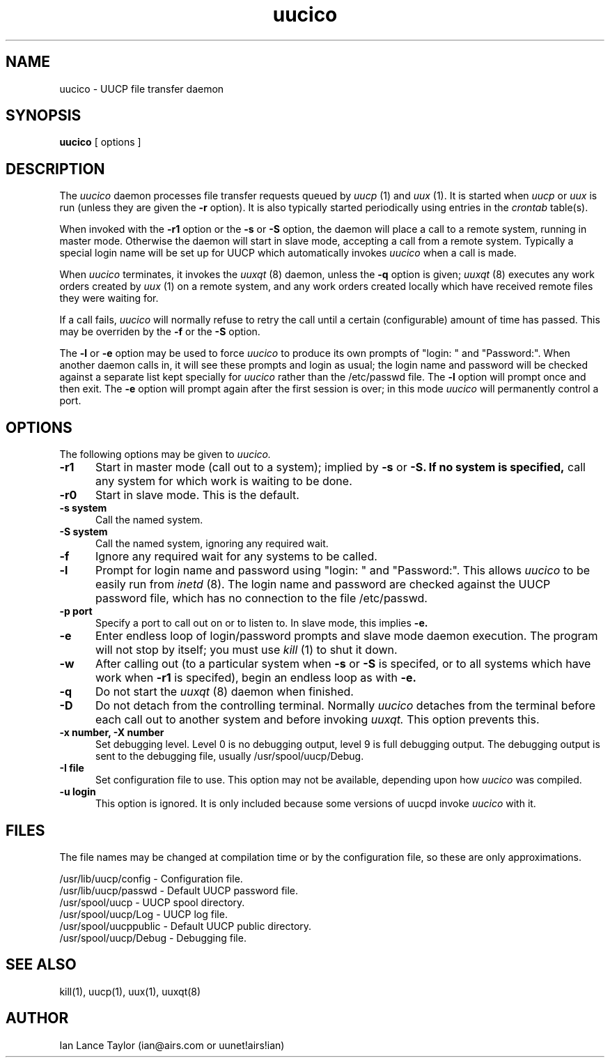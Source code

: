 ''' $Id$
''' $Log$
''' Revision 1.5  1992/03/08  17:08:20  ian
''' Ted Lindgreen: ignore -u option
'''
''' Revision 1.4  1992/02/27  05:40:54  ian
''' T. William Wells: detach from controlling terminal, handle signals safely
'''
''' Revision 1.3  1992/01/20  23:52:23  ian
''' Change to version 1.02
'''
''' Revision 1.2  1991/12/18  05:12:00  ian
''' Added -l option to uucico to prompt for login name once and then exit
'''
''' Revision 1.1  1991/12/14  19:05:30  ian
''' Initial revision
'''
'''
.TH uucico 8 "Taylor UUCP 1.03"
.SH NAME
uucico \- UUCP file transfer daemon
.SH SYNOPSIS
.B uucico
[ options ]
.SH DESCRIPTION
The
.I uucico
daemon processes file transfer requests queued by
.I uucp
(1) and
.I uux
(1).  It is started when
.I uucp
or
.I uux
is run (unless they are given the
.B \-r
option).  It is also typically started periodically using
entries in the
.I crontab
table(s).

When invoked with the
.B \-r1
option or the
.B \-s
or
.B \-S
option, the daemon will place a call to a remote system, running in
master mode.
Otherwise the daemon will start in slave mode, accepting a
call from a remote system.  Typically a special login name will be set
up for UUCP which automatically invokes
.I uucico
when a call is made.

When
.I uucico
terminates, it invokes the
.I uuxqt
(8) daemon, unless the
.B \-q
option is given;
.I uuxqt
(8) executes any work orders created by
.I uux
(1) on a remote system, and any work orders created locally which have
received remote files they were waiting for.

If a call fails,
.I uucico
will normally refuse to retry the
call until a certain (configurable) amount of time
has passed.  This may be overriden by the
.B -f
or the
.B -S
option.

The
.B \-l
or
.B \-e
option may be used to force
.I uucico
to produce its own prompts of "login: " and "Password:".  When another
daemon calls in, it will see these prompts and login as usual; the
login name and password will be checked against a separate list kept
specially for
.I uucico
rather than the /etc/passwd file.  The
.B \-l
option will prompt once and then exit.  The
.B \-e
option will prompt again after the first session is over; in this mode
.I uucico
will permanently control a port.
.SH OPTIONS
The following options may be given to
.I uucico.
.TP 5
.B \-r1
Start in master mode (call out to a system); implied by
.B \-s
or
.B \-S.  If no system is specified, 
call any system for which work is
waiting to be done.
.TP 5
.B \-r0
Start in slave mode.  This is the default.
.TP 5
.B \-s system
Call the named system.
.TP 5
.B \-S system
Call the named system, ignoring any required wait.
.TP 5
.B \-f
Ignore any required wait for any systems to be called.
.TP 5
.B \-l
Prompt for login name and password using "login: " and "Password:".
This allows
.I uucico
to be easily run from
.I inetd
(8).  The login name and password are checked against the UUCP
password file, which has no connection to the file /etc/passwd.
.TP 5
.B \-p port
Specify a port to call out on or to listen to.  In slave mode, this
implies
.B \-e.
.TP 5
.B \-e
Enter endless loop of login/password prompts and slave mode daemon
execution.  The program will not stop by itself; you must use
.I kill
(1) to shut it down.
.TP 5
.B \-w
After calling out (to a particular system when
.B \-s
or 
.B \-S
is specifed, or to all systems which have work when
.B \-r1
is specifed), begin an endless loop as with
.B \-e.
.TP 5
.B \-q
Do not start the
.I uuxqt
(8) daemon when finished.
.TP 5
.B \-D
Do not detach from the controlling terminal.  Normally
.I uucico
detaches from the terminal before each call out to another system and
before invoking
.I uuxqt.
This option prevents this.
.TP 5
.B \-x number, \-X number
Set debugging level.  Level 0 is no debugging output, level 9 is full
debugging output.  The debugging output is sent to the debugging file,
usually /usr/spool/uucp/Debug.
.TP 5
.B \-I file
Set configuration file to use.  This option may not be available,
depending upon how
.I uucico
was compiled.
.TP 5
.B \-u login
This option is ignored.  It is only included because some versions of
uucpd invoke
.I uucico
with it.
.SH FILES
The file names may be changed at compilation time or by the
configuration file, so these are only approximations.

.br
/usr/lib/uucp/config - Configuration file.
.br
/usr/lib/uucp/passwd - Default UUCP password file.
.br
/usr/spool/uucp -
UUCP spool directory.
.br
/usr/spool/uucp/Log -
UUCP log file.
.br
/usr/spool/uucppublic -
Default UUCP public directory.
.br
/usr/spool/uucp/Debug -
Debugging file.
.SH SEE ALSO
kill(1), uucp(1), uux(1), uuxqt(8)
.SH AUTHOR
Ian Lance Taylor
(ian@airs.com or uunet!airs!ian)

